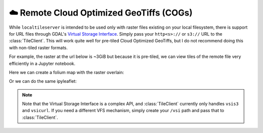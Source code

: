 ☁️ Remote Cloud Optimized GeoTiffs (COGs)
-----------------------------------------

While ``localtileserver`` is intended to be used only with raster files existing
on your local filesystem, there is support for URL files through GDAL's
`Virtual Storage Interface <https://gdal.org/user/virtual_file_systems.html>`_.
Simply pass your ``http<s>://`` or ``s3://`` URL to the :class:`TileClient`. This will
work quite well for pre-tiled Cloud Optimized GeoTiffs, but I do not recommend
doing this with non-tiled raster formats.

For example, the raster at the url below is ~3GiB but because it is pre-tiled,
we can view tiles of the remote file very efficiently in a Jupyter notebook.

.. jupyter-execute::

  import localtileserver as lts
  import folium, ipyleaflet

  url = 'https://github.com/giswqs/data/raw/main/raster/landsat7.tif'

  # First, create a tile server from the URL raster file
  client = lts.open(url)


Here we can create a folium map with the raster overlain:

.. jupyter-execute::

  # Create folium tile layer from that server
  t = lts.get_folium_tile_layer(client)

  m = folium.Map(location=client.center(), zoom_start=client.default_zoom)
  m.add_child(t)
  m


Or we can do the same ipyleaflet:

.. jupyter-execute::

  # Create ipyleaflet tile layer from that server
  l = lts.get_leaflet_tile_layer(client)

  m = ipyleaflet.Map(center=client.center(), zoom=client.default_zoom)
  m.add(l)
  m


.. note::

  Note that the Virtual Storage Interface is a complex API, and :class:`TileClient`
  currently only handles ``vsis3`` and ``vsicurl``. If you need a different VFS
  mechanism, simply create your ``/vsi`` path and pass that to :class:`TileClient`.
